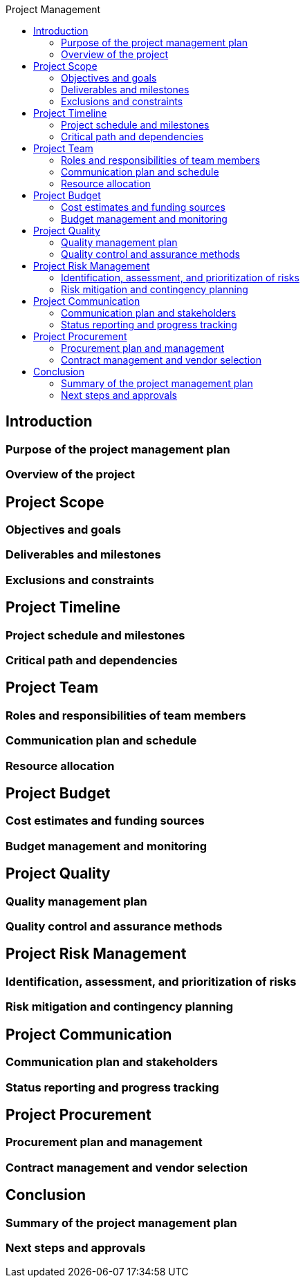 :toc:
:toc-title: Project Management




== Introduction

=== Purpose of the project management plan
=== Overview of the project

==  Project Scope

=== Objectives and goals
=== Deliverables and milestones
=== Exclusions and constraints

== Project Timeline

=== Project schedule and milestones
=== Critical path and dependencies

==  Project Team

=== Roles and responsibilities of team members
=== Communication plan and schedule
=== Resource allocation

== Project Budget

=== Cost estimates and funding sources
=== Budget management and monitoring

==  Project Quality

=== Quality management plan
=== Quality control and assurance methods

== Project Risk Management

=== Identification, assessment, and prioritization of risks
=== Risk mitigation and contingency planning

== Project Communication

=== Communication plan and stakeholders
=== Status reporting and progress tracking

==  Project Procurement

=== Procurement plan and management
=== Contract management and vendor selection

== Conclusion

=== Summary of the project management plan
=== Next steps and approvals